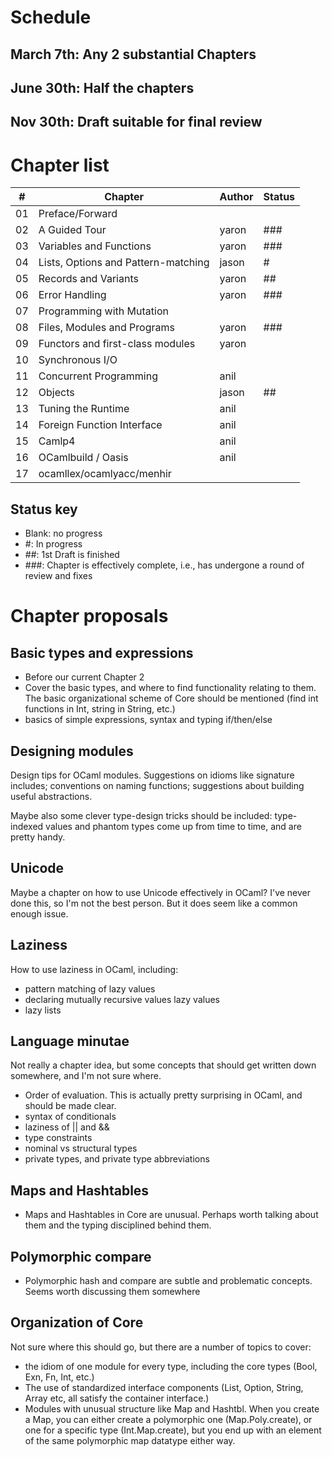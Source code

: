 * Schedule

** March 7th: Any 2 substantial Chapters
** June 30th: Half the chapters
** Nov 30th: Draft suitable for final review

* Chapter list

|  # | Chapter                             | Author | Status |
|----+-------------------------------------+--------+--------|
| 01 | Preface/Forward                     |        |        |
| 02 | A Guided Tour                       | yaron  | ###    |
| 03 | Variables and Functions             | yaron  | ###    |
| 04 | Lists, Options and Pattern-matching | jason  | #      |
| 05 | Records and Variants                | yaron  | ##     |
| 06 | Error Handling                      | yaron  | ###    |
| 07 | Programming with Mutation           |        |        |
| 08 | Files, Modules and Programs         | yaron  | ###    |
| 09 | Functors and first-class modules    | yaron  |        |
| 10 | Synchronous I/O                     |        |        |
| 11 | Concurrent Programming              | anil   |        |
| 12 | Objects                             | jason  | ##     |
| 13 | Tuning the Runtime                  | anil   |        |
| 14 | Foreign Function Interface          | anil   |        |
| 15 | Camlp4                              | anil   |        |
| 16 | OCamlbuild / Oasis                  | anil   |        |
| 17 | ocamllex/ocamlyacc/menhir           |        |        |


** Status key
 - Blank: no progress
 - #: In progress
 - ##: 1st Draft is finished
 - ###: Chapter is effectively complete, i.e., has undergone a round of
   review and fixes

* Chapter proposals
** Basic types and expressions
 - Before our current Chapter 2
 - Cover the basic types, and where to find functionality relating to
   them.  The basic organizational scheme of Core should be mentioned
   (find int functions in Int, string in String, etc.)
 - basics of simple expressions, syntax and typing if/then/else
** Designing modules

 Design tips for OCaml modules.  Suggestions on idioms like signature
 includes; conventions on naming functions; suggestions about building
 useful abstractions.

 Maybe also some clever type-design tricks should be included:
 type-indexed values and phantom types come up from time to time, and
 are pretty handy.

** Unicode

Maybe a chapter on how to use Unicode effectively in OCaml?  I've
never done this, so I'm not the best person.  But it does seem like a
common enough issue.
** Laziness
 How to use laziness in OCaml, including:
 - pattern matching of lazy values
 - declaring mutually recursive values lazy values
 - lazy lists
** Language minutae
 Not really a chapter idea, but some concepts that should get written
 down somewhere, and I'm not sure where.
 - Order of evaluation.  This is actually pretty surprising in OCaml,
   and should be made clear.
 - syntax of conditionals
 - laziness of || and &&
 - type constraints
 - nominal vs structural types
 - private types, and private type abbreviations
** Maps and Hashtables
 - Maps and Hashtables in Core are unusual.  Perhaps worth talking
   about them and the typing disciplined behind them.
** Polymorphic compare
 - Polymorphic hash and compare are subtle and problematic concepts.
   Seems worth discussing them somewhere

** Organization of Core
 Not sure where this should go, but there are a number of topics to
 cover:
 - the idiom of one module for every type, including the core types
   (Bool, Exn, Fn, Int, etc.)
 - The use of standardized interface components (List, Option, String,
   Array etc, all satisfy the container interface.)
 - Modules with unusual structure like Map and Hashtbl.  When you
   create a Map, you can either create a polymorphic one
   (Map.Poly.create), or one for a specific type (Int.Map.create), but
   you end up with an element of the same polymorphic map datatype
   either way.


